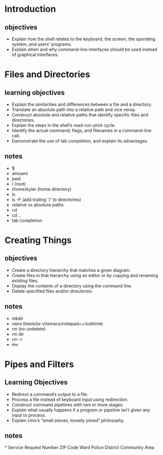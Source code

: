 * Introduction
** objectives
+ Explain how the shell relates to the keyboard, the screen, the operating system, and users’ programs.
+ Explain when and why command-line interfaces should be used instead of graphical interfaces.

* Files and Directories
** learning objectives
+ Explain the similarities and differences between a file and a directory.
+ Translate an absolute path into a relative path and vice versa.
+ Construct absolute and relative paths that identify specific files and directories.
+ Explain the steps in the shell’s read-run-print cycle.
+ Identify the actual command, flags, and filenames in a command-line call.
+ Demonstrate the use of tab completion, and explain its advantages.

** notes
+ $
+ whoami
+ pwd
+ / (root)
+ /home/kyler (home directory)
+ ls
+ ls -F (add trailing '/' to directories)
+ relative vs absolute paths
+ cd
+ cd ..
+ tab completion
* Creating Things
** objectives
+ Create a directory hierarchy that matches a given diagram.
+ Create files in that hierarchy using an editor or by copying and renaming existing files.
+ Display the contents of a directory using the command line.
+ Delete specified files and/or directories.
** notes
+ mkdir
+ nano thesis(or vi/emacs/notepad++/sublime)
+ rm (no undelete)
+ rm dir
+ rm -r
+ mv
* Pipes and Filters
** Learning Objectives
+ Redirect a command’s output to a file.
+ Process a file instead of keyboard input using redirection.
+ Construct command pipelines with two or more stages.
+ Explain what usually happens if a program or pipeline isn’t given any input to process.
+ Explain Unix’s “small pieces, loosely joined” philosophy.
** notes




*
Service Request Number 	
ZIP Code 	
Ward 	
Police District 	
Community Area
